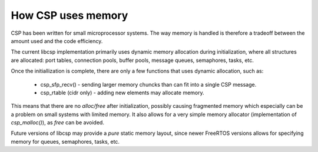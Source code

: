 How CSP uses memory
===================

CSP has been written for small microprocessor systems. The way memory is handled is therefore a tradeoff between the amount used and the code efficiency.

The current libcsp implementation primarily uses dynamic memory allocation during initialization, where all structures are allocated: port tables, connection pools, buffer pools, message queues, semaphores, tasks, etc.

Once the initiallization is complete, there are only a few functions that uses dynamic allocation, such as:

 * csp_sfp_recv() - sending larger memory chuncks than can fit into a single CSP message.
 * csp_rtable (cidr only) - adding new elements may allocate memory.

This means that there are no `alloc/free` after initialization, possibly causing fragmented memory which especially can be a problem on small systems with limited memory.
It also allows for a very simple memory allocator (implementation of `csp_malloc()`), as `free` can be avoided.

Future versions of libcsp may provide a `pure` static memory layout, since newer FreeRTOS versions allows for specifying memory for queues, semaphores, tasks, etc.
